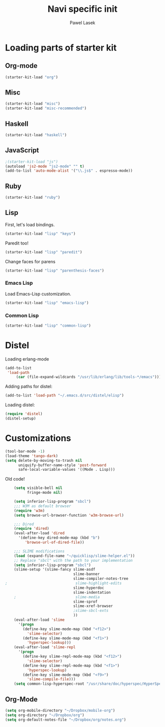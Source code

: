 #+AUTHOR: Pawel Lasek
#+TITLE: Navi specific init

* Loading parts of starter kit
** Org-mode
#+BEGIN_SRC emacs-lisp
(starter-kit-load "org")
#+END_SRC
** Misc

#+BEGIN_SRC emacs-lisp
(starter-kit-load "misc")
(starter-kit-load "misc-recommended")
#+END_SRC

   
** Haskell
#+BEGIN_SRC emacs-lisp
(starter-kit-load "haskell")
#+END_SRC

** JavaScript
#+BEGIN_SRC emacs-lisp
;(starter-kit-load "js")
(autoload 'js2-mode "js2-mode" "" t)
(add-to-list 'auto-mode-alist '("\\.js$" . espresso-mode))

#+END_SRC

** Ruby
#+BEGIN_SRC emacs-lisp
(starter-kit-load "ruby")
#+END_SRC


** Lisp

   First, let's load bindings.

#+BEGIN_SRC emacs-lisp
(starter-kit-load "lisp" "keys")
#+END_SRC

   Paredit too!

#+BEGIN_SRC emacs-lisp
(starter-kit-load "lisp" "paredit")
#+END_SRC

   Change faces for parens

#+BEGIN_SRC emacs-lisp
(starter-kit-load "lisp" "parenthesis-faces")
#+END_SRC

*** Emacs Lisp
    Load Emacs-Lisp customization.
#+BEGIN_SRC emacs-lisp
(starter-kit-load "lisp" "emacs-lisp")
#+END_SRC

*** Common Lisp
#+BEGIN_SRC emacs-lisp
(starter-kit-load "lisp" "common-lisp")
#+END_SRC

* Distel
  Loading erlang-mode
#+BEGIN_SRC emacs-lisp
  (add-to-list
   'load-path
       (car (file-expand-wildcards "/usr/lib/erlang/lib/tools-*/emacs")))
#+END_SRC

  Adding paths for distel:
#+BEGIN_SRC emacs-lisp
  (add-to-list 'load-path "~/.emacs.d/src/distel/elisp")
#+END_SRC

  Loading distel:
#+BEGIN_SRC emacs-lisp
  (require 'distel)
  (distel-setup)
#+END_SRC
* Customizations

#+BEGIN_SRC emacs-lisp
  (tool-bar-mode -1)
  (load-theme 'tango-dark)
  (setq delete-by-moving-to-trash nil
        uniquify-buffer-name-style 'post-forward
        safe-local-variable-values '((Mode . Lisp)))
#+END_SRC

  Old code!

#+BEGIN_SRC emacs-lisp
      (setq visible-bell nil
            fringe-mode nil)
      
      (setq inferior-lisp-program "sbcl")
      ;;; W3M as default browser
      (require 'w3m)
      (setq browse-url-browser-function 'w3m-browse-url)
      
      ;;; Dired 
      (require 'dired)
      (eval-after-load 'dired  
        '(define-key dired-mode-map (kbd "b")
           'browse-url-of-dired-file))
      
      ;;; SLIME modifications
      (load (expand-file-name "~/quicklisp/slime-helper.el"))
      ;; Replace "sbcl" with the path to your implementation
      (setq inferior-lisp-program "sbcl")
      (slime-setup '(slime-fancy slime-asdf
                                 slime-banner
                                 slime-compiler-notes-tree
  ;                               slime-highlight-edits
                                 slime-hyperdoc
                                 slime-indentation
      ;                           slime-media
                                 slime-sprof
                                 slime-xref-browser
                                 ;slime-sbcl-exts
                                 ))
      (eval-after-load 'slime
        '(progn
          (define-key slime-mode-map (kbd "<f12>")
            'slime-selector)
          (define-key slime-mode-map (kbd "<f1>")
            'hyperspec-lookup)))
      (eval-after-load 'slime-repl
        '(progn
          (define-key slime-repl-mode-map (kbd "<f12>")
            'slime-selector)
          (define-key slime-repl-mode-map (kbd "<f1>")
            'hyperspec-lookup)
          (define-key slime-mode-map (kbd "<f9>")
            'slime-compile-file)))
      (setq common-lisp-hyperspec-root "/usr/share/doc/hyperspec/HyperSpec/")
      
#+END_SRC
** Org-Mode
#+BEGIN_SRC emacs-lisp
(setq org-mobile-directory "~/Dropbox/mobile-org")
(setq org-directory "~/Dropbox/org")
(setq org-default-notes-file "~/Dropbox/org/notes.org")

#+END_SRC
